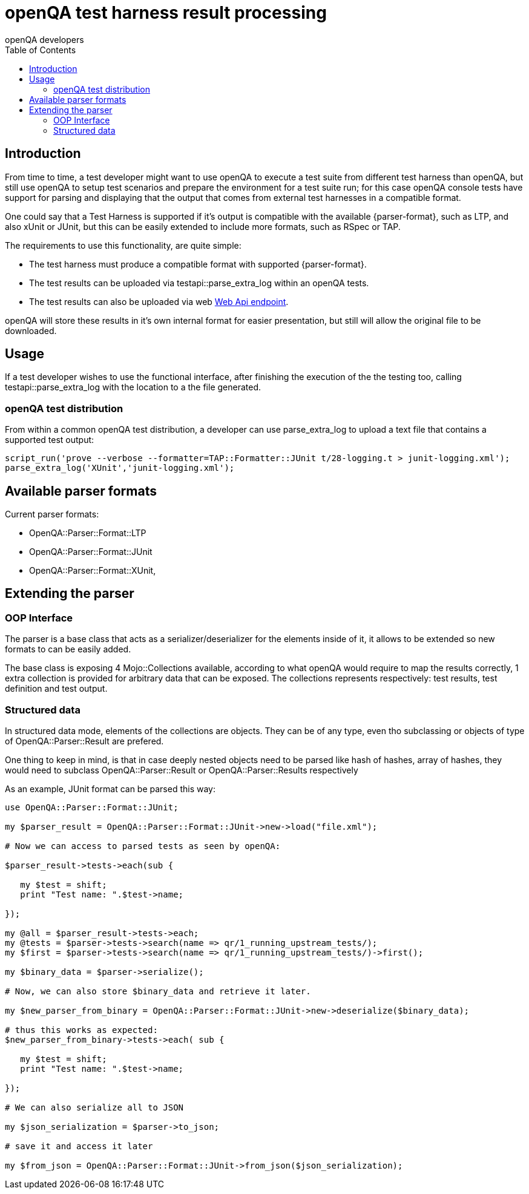 
[[installing]]
= openQA test harness result processing
:toc: left
:toclevels: 6
:author: openQA developers

== Introduction
:parser-formats: <<parser-formats,parsers>>
:api-endpoint: <<webapi-endpoint,Web Api endpoint>>

From time to time, a test developer might want to use openQA to execute a test
suite from different test harness than openQA, but still use openQA to setup test
scenarios and prepare the environment for a test suite run;  for this case
openQA console tests have support for parsing and displaying that the output that
comes from external test harnesses in a compatible format.

One could say that a Test Harness is supported if it's output is compatible with
the available {parser-format}, such as LTP, and also xUnit or JUnit, but this can
be easily extended to include more formats, such as RSpec or TAP.

The requirements to use this functionality, are quite simple:

* The test harness must produce a compatible format with supported {parser-format}.
* The test results can be uploaded via +testapi::parse_extra_log+ within an openQA tests.
* The test results can also be uploaded via web {api-endpoint}.

openQA will store these results in it's own internal format for easier presentation,
but still will allow the original file to be downloaded.

== Usage

If a test developer wishes to use the functional interface, after finishing the
execution of the the testing too, calling +testapi::parse_extra_log+ with the
location to a the file generated.

=== openQA test distribution

From within a common openQA test distribution, a developer can use +parse_extra_log+
to upload a text file that contains a supported test output:

[source,perl]
-------------------------------------------------------------------------------
script_run('prove --verbose --formatter=TAP::Formatter::JUnit t/28-logging.t > junit-logging.xml');
parse_extra_log('XUnit','junit-logging.xml');
-------------------------------------------------------------------------------

[[parser-formats]]
== Available parser formats

Current parser formats:

* OpenQA::Parser::Format::LTP
* OpenQA::Parser::Format::JUnit
* OpenQA::Parser::Format::XUnit,

== Extending the parser

=== OOP Interface

The parser is a base class that acts as a serializer/deserializer for the elements
inside of it, it allows to be extended so new formats to can be easily added.

The base class is exposing 4 Mojo::Collections available, according to what openQA
would require to map the results correctly, 1 extra collection is provided for
arbitrary data that can be exposed. The collections represents respectively:
test results, test definition and test output.

=== Structured data

In structured data mode, elements of the collections are objects. They can be
of any type, even tho subclassing or objects of type of +OpenQA::Parser::Result+
are prefered.

One thing to keep in mind, is that in case deeply nested objects need to be parsed
like hash of hashes, array of hashes, they would need to subclass +OpenQA::Parser::Result+
or +OpenQA::Parser::Results+ respectively

As an example, JUnit format can be parsed this way:

[source,perl]
-------------------------------------------------------------------------------
use OpenQA::Parser::Format::JUnit;

my $parser_result = OpenQA::Parser::Format::JUnit->new->load("file.xml");

# Now we can access to parsed tests as seen by openQA:

$parser_result->tests->each(sub {

   my $test = shift;
   print "Test name: ".$test->name;

});

my @all = $parser_result->tests->each;
my @tests = $parser->tests->search(name => qr/1_running_upstream_tests/);
my $first = $parser->tests->search(name => qr/1_running_upstream_tests/)->first();

my $binary_data = $parser->serialize();

# Now, we can also store $binary_data and retrieve it later.

my $new_parser_from_binary = OpenQA::Parser::Format::JUnit->new->deserialize($binary_data);

# thus this works as expected:
$new_parser_from_binary->tests->each( sub {

   my $test = shift;
   print "Test name: ".$test->name;

});

# We can also serialize all to JSON

my $json_serialization = $parser->to_json;

# save it and access it later

my $from_json = OpenQA::Parser::Format::JUnit->from_json($json_serialization);
-------------------------------------------------------------------------------


